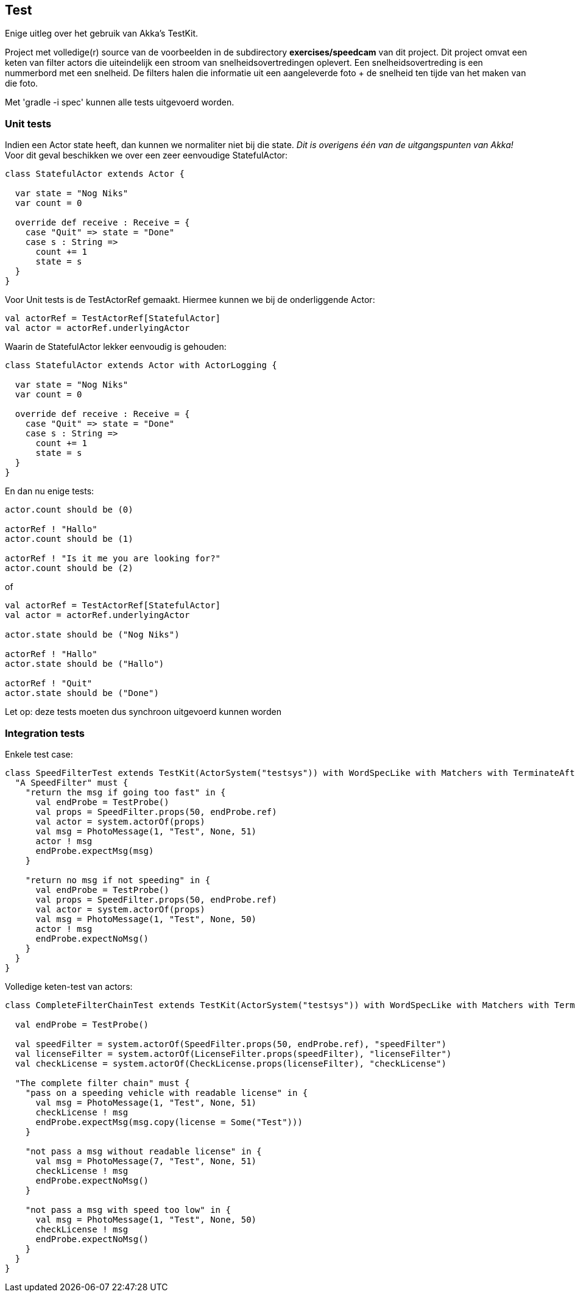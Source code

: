 == Test

Enige uitleg over het gebruik van Akka's TestKit.

Project met volledige(r) source van de voorbeelden in de subdirectory *exercises/speedcam* van dit project.
Dit project omvat een keten van filter actors die uiteindelijk een stroom van snelheidsovertredingen oplevert.
Een snelheidsovertreding is een nummerbord met een snelheid. De filters halen die informatie uit een
aangeleverde foto + de snelheid ten tijde van het maken van die foto.

Met 'gradle -i spec' kunnen alle tests uitgevoerd worden.

=== Unit tests

Indien een Actor state heeft, dan kunnen we normaliter niet bij die state.
_Dit is overigens één van de uitgangspunten van Akka!_
Voor dit geval beschikken we over een zeer eenvoudige StatefulActor:

[source,scala]
----
class StatefulActor extends Actor {

  var state = "Nog Niks"
  var count = 0

  override def receive : Receive = {
    case "Quit" => state = "Done"
    case s : String =>
      count += 1
      state = s
  }
}
----

Voor Unit tests is de TestActorRef gemaakt. Hiermee kunnen we bij de onderliggende Actor:

[source,scala]
----
val actorRef = TestActorRef[StatefulActor]
val actor = actorRef.underlyingActor
----

Waarin de StatefulActor lekker eenvoudig is gehouden:

[source,scala]
----
class StatefulActor extends Actor with ActorLogging {

  var state = "Nog Niks"
  var count = 0

  override def receive : Receive = {
    case "Quit" => state = "Done"
    case s : String =>
      count += 1
      state = s
  }
}
----

En dan nu enige tests:

[source,scala]
----
actor.count should be (0)

actorRef ! "Hallo"
actor.count should be (1)

actorRef ! "Is it me you are looking for?"
actor.count should be (2)
----

of

[source,scala]
----
val actorRef = TestActorRef[StatefulActor]
val actor = actorRef.underlyingActor

actor.state should be ("Nog Niks")

actorRef ! "Hallo"
actor.state should be ("Hallo")

actorRef ! "Quit"
actor.state should be ("Done")
----

Let op: deze tests moeten dus synchroon uitgevoerd kunnen worden

=== Integration tests

Enkele test case:

[source,scala]
----
class SpeedFilterTest extends TestKit(ActorSystem("testsys")) with WordSpecLike with Matchers with TerminateAfterAll {
  "A SpeedFilter" must {
    "return the msg if going too fast" in {
      val endProbe = TestProbe()
      val props = SpeedFilter.props(50, endProbe.ref)
      val actor = system.actorOf(props)
      val msg = PhotoMessage(1, "Test", None, 51)
      actor ! msg
      endProbe.expectMsg(msg)
    }

    "return no msg if not speeding" in {
      val endProbe = TestProbe()
      val props = SpeedFilter.props(50, endProbe.ref)
      val actor = system.actorOf(props)
      val msg = PhotoMessage(1, "Test", None, 50)
      actor ! msg
      endProbe.expectNoMsg()
    }
  }
}
----

Volledige keten-test van actors:

[source,scala]
----
class CompleteFilterChainTest extends TestKit(ActorSystem("testsys")) with WordSpecLike with Matchers with TerminateAfterAll {

  val endProbe = TestProbe()

  val speedFilter = system.actorOf(SpeedFilter.props(50, endProbe.ref), "speedFilter")
  val licenseFilter = system.actorOf(LicenseFilter.props(speedFilter), "licenseFilter")
  val checkLicense = system.actorOf(CheckLicense.props(licenseFilter), "checkLicense")

  "The complete filter chain" must {
    "pass on a speeding vehicle with readable license" in {
      val msg = PhotoMessage(1, "Test", None, 51)
      checkLicense ! msg
      endProbe.expectMsg(msg.copy(license = Some("Test")))
    }

    "not pass a msg without readable license" in {
      val msg = PhotoMessage(7, "Test", None, 51)
      checkLicense ! msg
      endProbe.expectNoMsg()
    }

    "not pass a msg with speed too low" in {
      val msg = PhotoMessage(1, "Test", None, 50)
      checkLicense ! msg
      endProbe.expectNoMsg()
    }
  }
}
----

